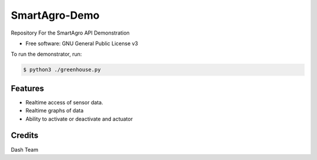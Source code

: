 ==============
SmartAgro-Demo
==============


.. image:: https://img.shields.io/badge/language-python-yellow.svg?style=flat-square
     :target: #
     :alt: Python Language

.. image:: https://img.shields.io/badge/License-GPLv3-green.svg?style=flat-square
     :target: #
     :alt: Python Language

Repository For the SmartAgro API Demonstration


* Free software: GNU General Public License v3


To run the demonstrator, run:
        
        
.. code-block:: bash

   $ python3 ./greenhouse.py
   
   

Features
--------

- Realtime access of sensor data.
- Realtime graphs of data
- Ability to activate or deactivate and actuator

Credits
-------

Dash Team
